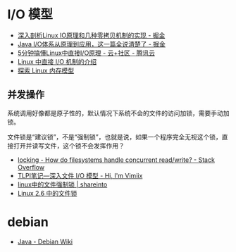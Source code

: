 * I/O 模型
  + [[https://juejin.im/post/5d84bd1f6fb9a06b2d780df7#heading-12][深入剖析Linux IO原理和几种零拷贝机制的实现 - 掘金]]
  + [[https://juejin.im/post/5dcbefb45188250d194507b7#heading-15][Java I/O体系从原理到应用，这一篇全说清楚了 - 掘金]]
  + [[https://cloud.tencent.com/developer/news/406991][5分钟搞懂Linux中直接I/O原理 - 云+社区 - 腾讯云]]
  + [[https://www.ibm.com/developerworks/cn/linux/l-cn-directio/index.html][Linux 中直接 I/O 机制的介绍]]
  + [[https://www.ibm.com/developerworks/cn/linux/l-memmod/index.html][探索 Linux 内存模型]]
    
** 并发操作
   系统调用好像都是原子性的，默认情况下系统不会的文件的访问加锁，需要手动加锁。

   文件锁是“建议锁”，不是“强制锁”，也就是说，如果一个程序完全无视这个锁，直接打开并读写文件，这个锁不会发挥作用？

   + [[https://stackoverflow.com/questions/2751734/how-do-filesystems-handle-concurrent-read-write][locking - How do filesystems handle concurrent read/write? - Stack Overflow]]
   + [[https://www.vimiix.com/post/51/][TLPI笔记—深入文件 I/O 模型 - Hi, I'm Vimiix]]
   + [[http://shareinto.github.io/2016/12/07/linux-lockfile/][linux中的文件强制锁 | shareinto]]
   + [[https://www.ibm.com/developerworks/cn/linux/l-cn-filelock/index.html][Linux 2.6 中的文件锁]]


* debian
  + [[https://wiki.debian.org/Java/][Java - Debian Wiki]]
